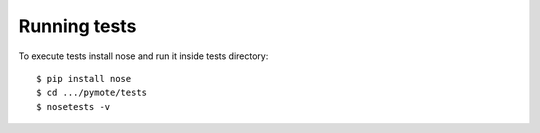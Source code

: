 Running tests
=============
To execute tests install nose and run it inside tests directory::

    $ pip install nose
    $ cd .../pymote/tests
    $ nosetests -v
